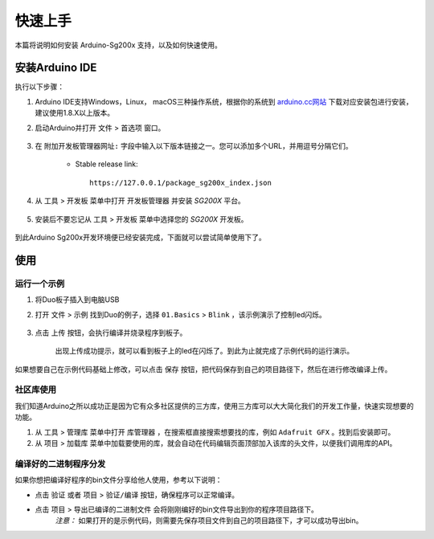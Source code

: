 ########
快速上手
########

本篇将说明如何安装 Arduino-Sg200x 支持，以及如何快速使用。

安装Arduino IDE
##################

执行以下步骤：

#. Arduino IDE支持Windows，Linux， macOS三种操作系统，根据你的系统到 arduino.cc网站_ 下载对应安装包进行安装，建议使用1.8.X以上版本。

#. 启动Arduino并打开 ``文件`` > ``首选项`` 窗口。

    .. figure:: ../_static/install_preferences.png
        :align: center
        :width: 600
        :figclass: align-center

#. 在 ``附加开发板管理器网址:`` 字段中输入以下版本链接之一。您可以添加多个URL，并用逗号分隔它们。

    - Stable release link::

        https://127.0.0.1/package_sg200x_index.json


#. 从 ``工具`` > ``开发板`` 菜单中打开 ``开发板管理器`` 并安装 *SG200X* 平台。

    .. figure:: ../_static/install_sg200x.png
        :align: center
        :width: 600
        :figclass: align-center


#. 安装后不要忘记从 ``工具`` > ``开发板`` 菜单中选择您的 *SG200X* 开发板。

    .. figure:: ../_static/select_board.png
        :align: center
        :width: 600
        :figclass: align-center


到此Arduino Sg200x开发环境便已经安装完成，下面就可以尝试简单使用下了。

使用
##########

运行一个示例
=============

#. 将Duo板子插入到电脑USB


#. 打开 ``文件`` > ``示例`` 找到Duo的例子，选择 ``01.Basics`` > ``Blink`` ，该示例演示了控制led闪烁。

    .. figure:: ../_static/select_example.png
        :align: center
        :width: 400
        :figclass: align-center


#. 点击 ``上传`` 按钮，会执行编译并烧录程序到板子。

    .. figure:: ../_static/upload.png
        :align: center
        :width: 700
        :figclass: align-center
    
    出现上传成功提示，就可以看到板子上的led在闪烁了。到此为止就完成了示例代码的运行演示。

如果想要自己在示例代码基础上修改，可以点击 ``保存`` 按钮，把代码保存到自己的项目路径下，然后在进行修改编译上传。


社区库使用
=============

我们知道Arduino之所以成功正是因为它有众多社区提供的三方库，使用三方库可以大大简化我们的开发工作量，快速实现想要的功能。

#. 从 ``工具`` > ``管理库`` 菜单中打开 ``库管理器`` ，在搜索框直接搜索想要找的库，例如 ``Adafruit GFX`` 。找到后安装即可。

#. 从 ``项目`` > ``加载库`` 菜单中加载要使用的库，就会自动在代码编辑页面顶部加入该库的头文件，以便我们调用库的API。


编译好的二进制程序分发
=========================

如果你想把编译好程序的bin文件分享给他人使用，参考以下说明：

* 点击 ``验证`` 或者 ``项目`` > ``验证/编译`` 按钮，确保程序可以正常编译。

* 点击 ``项目`` > ``导出已编译的二进制文件`` 会将刚刚编好的bin文件导出到你的程序项目路径下。
    *注意：* 如果打开的是示例代码，则需要先保存项目文件到自己的项目路径下，才可以成功导出bin。


.. _arduino.cc网站: https://www.arduino.cc/en/software
